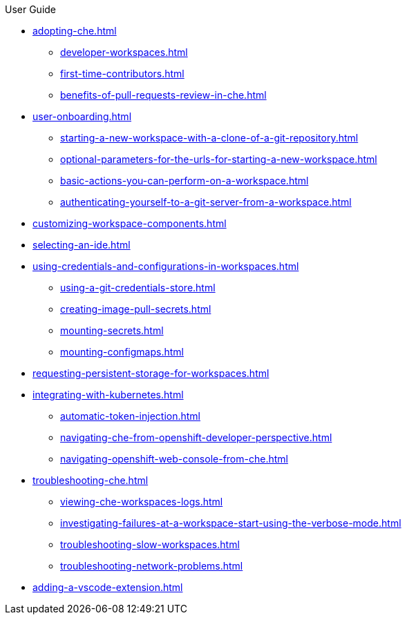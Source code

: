.User Guide

* xref:adopting-che.adoc[]
** xref:developer-workspaces.adoc[]
** xref:first-time-contributors.adoc[]
** xref:benefits-of-pull-requests-review-in-che.adoc[]
* xref:user-onboarding.adoc[]
** xref:starting-a-new-workspace-with-a-clone-of-a-git-repository.adoc[]
** xref:optional-parameters-for-the-urls-for-starting-a-new-workspace.adoc[]
** xref:basic-actions-you-can-perform-on-a-workspace.adoc[]
** xref:authenticating-yourself-to-a-git-server-from-a-workspace.adoc[]
* xref:customizing-workspace-components.adoc[]
* xref:selecting-an-ide.adoc[]
* xref:using-credentials-and-configurations-in-workspaces.adoc[]
** xref:using-a-git-credentials-store.adoc[]
** xref:creating-image-pull-secrets.adoc[]
** xref:mounting-secrets.adoc[]
** xref:mounting-configmaps.adoc[]
* xref:requesting-persistent-storage-for-workspaces.adoc[]
* xref:integrating-with-kubernetes.adoc[]
** xref:automatic-token-injection.adoc[]
** xref:navigating-che-from-openshift-developer-perspective.adoc[]
** xref:navigating-openshift-web-console-from-che.adoc[]
* xref:troubleshooting-che.adoc[]
** xref:viewing-che-workspaces-logs.adoc[]
** xref:investigating-failures-at-a-workspace-start-using-the-verbose-mode.adoc[]
** xref:troubleshooting-slow-workspaces.adoc[]
** xref:troubleshooting-network-problems.adoc[]
* xref:adding-a-vscode-extension.adoc[]
